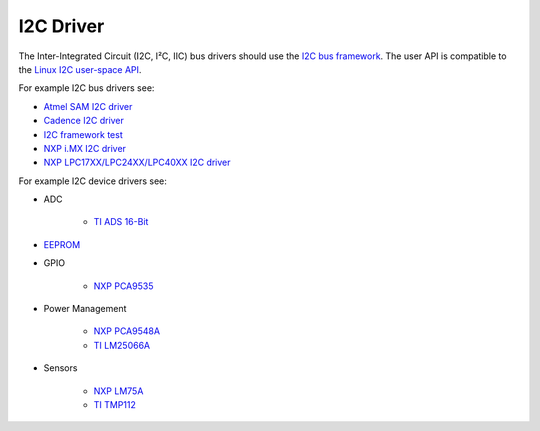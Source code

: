 .. SPDX-License-Identifier: CC-BY-SA-4.0

.. Copyright (C) 2016, 2019 embedded brains GmbH & Co. KG

I2C Driver
**********

The Inter-Integrated Circuit (I2C, I²C, IIC) bus drivers should use the
`I2C bus framework <https://gitlab.rtems.org/rtems/rtos/rtems/-/blob/main/cpukit/include/dev/i2c/i2c.h>`_.
The user API is compatible to the
`Linux I2C user-space API <https://www.kernel.org/doc/Documentation/i2c/dev-interface>`_.

For example I2C bus drivers see:

* `Atmel SAM I2C driver <https://gitlab.rtems.org/rtems/rtos/rtems/-/blob/main/bsps/arm/atsam/i2c/atsam_i2c_bus.c>`_
* `Cadence I2C driver <https://gitlab.rtems.org/rtems/rtos/rtems/-/blob/main/bsps/arm/xilinx-zynq/i2c/cadence-i2c.c>`_
* `I2C framework test <https://gitlab.rtems.org/rtems/rtos/rtems/-/blob/main/testsuites/libtests/i2c01/init.c>`_
* `NXP i.MX I2C driver <https://gitlab.rtems.org/rtems/rtos/rtems/-/blob/main/bsps/arm/imx/i2c/imx-i2c.c>`_
* `NXP LPC17XX/LPC24XX/LPC40XX I2C driver <https://gitlab.rtems.org/rtems/rtos/rtems/-/blob/main/bsps/arm/lpc24xx/i2c/i2c.c>`_

For example I2C device drivers see:

* ADC

   * `TI ADS 16-Bit <https://gitlab.rtems.org/rtems/rtos/rtems/-/blob/main/cpukit/include/dev/i2c/ti-ads-16bit-adc.h>`_

* `EEPROM <https://gitlab.rtems.org/rtems/rtos/rtems/-/blob/main/cpukit/include/dev/i2c/eeprom.h>`_

* GPIO

   * `NXP PCA9535 <https://gitlab.rtems.org/rtems/rtos/rtems/-/blob/main/cpukit/include/dev/i2c/gpio-nxp-pca9535.h>`_

* Power Management

   * `NXP PCA9548A <https://gitlab.rtems.org/rtems/rtos/rtems/-/blob/main/cpukit/include/dev/i2c/switch-nxp-pca9548a.h>`_

   * `TI LM25066A <https://gitlab.rtems.org/rtems/rtos/rtems/-/blob/main/cpukit/include/dev/i2c/ti-lm25066a.h>`_

* Sensors

   * `NXP LM75A <https://gitlab.rtems.org/rtems/rtos/rtems/-/blob/main/cpukit/include/dev/i2c/sensor-lm75a.h>`_

   * `TI TMP112 <https://gitlab.rtems.org/rtems/rtos/rtems/-/blob/main/cpukit/include/dev/i2c/ti-tmp112.h>`_
